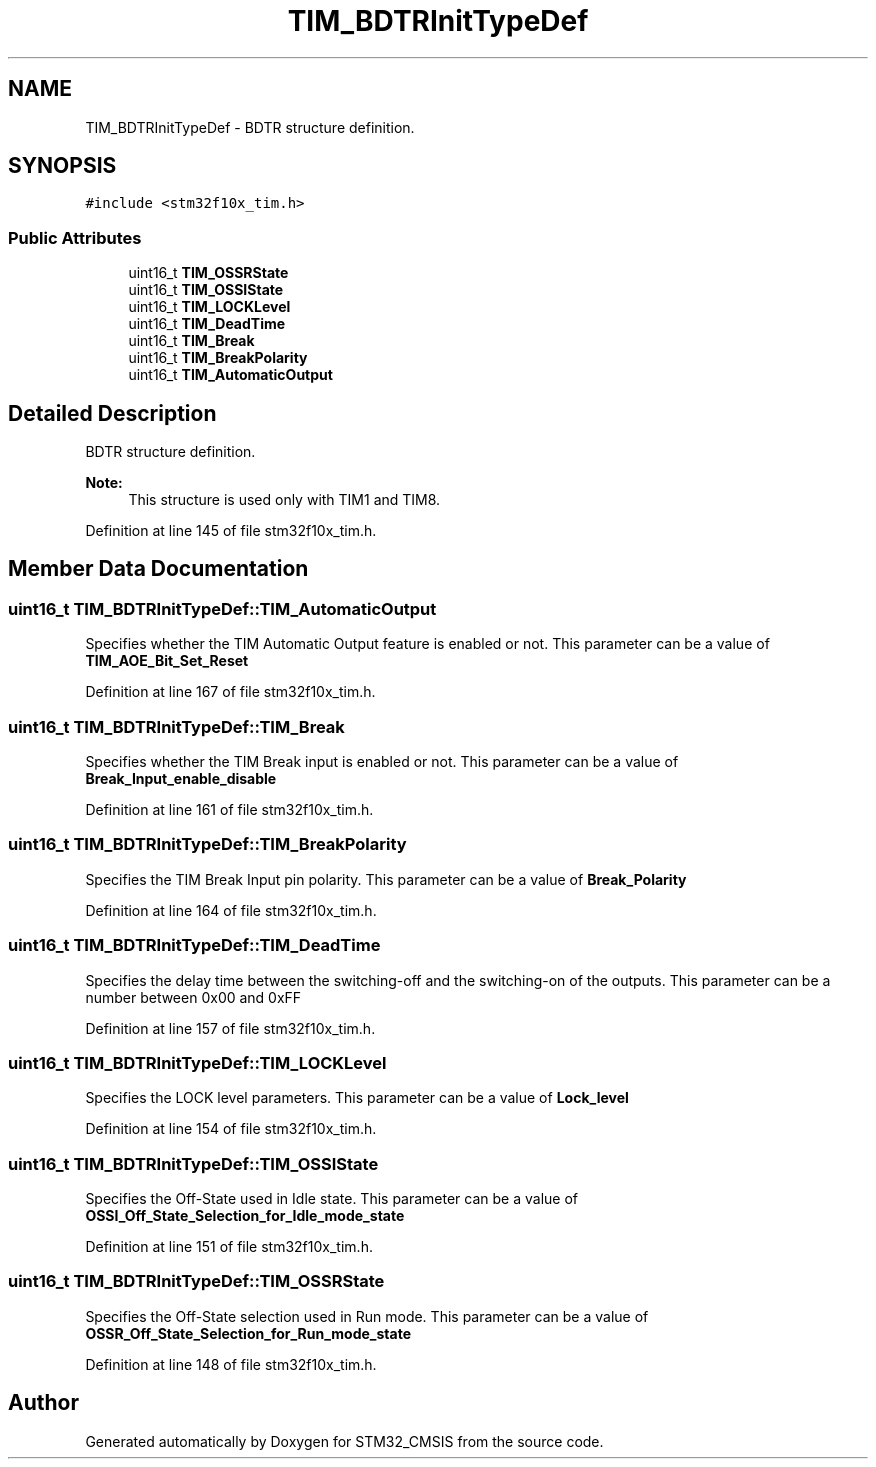 .TH "TIM_BDTRInitTypeDef" 3 "Sun Apr 16 2017" "STM32_CMSIS" \" -*- nroff -*-
.ad l
.nh
.SH NAME
TIM_BDTRInitTypeDef \- BDTR structure definition\&.  

.SH SYNOPSIS
.br
.PP
.PP
\fC#include <stm32f10x_tim\&.h>\fP
.SS "Public Attributes"

.in +1c
.ti -1c
.RI "uint16_t \fBTIM_OSSRState\fP"
.br
.ti -1c
.RI "uint16_t \fBTIM_OSSIState\fP"
.br
.ti -1c
.RI "uint16_t \fBTIM_LOCKLevel\fP"
.br
.ti -1c
.RI "uint16_t \fBTIM_DeadTime\fP"
.br
.ti -1c
.RI "uint16_t \fBTIM_Break\fP"
.br
.ti -1c
.RI "uint16_t \fBTIM_BreakPolarity\fP"
.br
.ti -1c
.RI "uint16_t \fBTIM_AutomaticOutput\fP"
.br
.in -1c
.SH "Detailed Description"
.PP 
BDTR structure definition\&. 


.PP
\fBNote:\fP
.RS 4
This structure is used only with TIM1 and TIM8\&. 
.RE
.PP

.PP
Definition at line 145 of file stm32f10x_tim\&.h\&.
.SH "Member Data Documentation"
.PP 
.SS "uint16_t TIM_BDTRInitTypeDef::TIM_AutomaticOutput"
Specifies whether the TIM Automatic Output feature is enabled or not\&. This parameter can be a value of \fBTIM_AOE_Bit_Set_Reset\fP 
.PP
Definition at line 167 of file stm32f10x_tim\&.h\&.
.SS "uint16_t TIM_BDTRInitTypeDef::TIM_Break"
Specifies whether the TIM Break input is enabled or not\&. This parameter can be a value of \fBBreak_Input_enable_disable\fP 
.PP
Definition at line 161 of file stm32f10x_tim\&.h\&.
.SS "uint16_t TIM_BDTRInitTypeDef::TIM_BreakPolarity"
Specifies the TIM Break Input pin polarity\&. This parameter can be a value of \fBBreak_Polarity\fP 
.PP
Definition at line 164 of file stm32f10x_tim\&.h\&.
.SS "uint16_t TIM_BDTRInitTypeDef::TIM_DeadTime"
Specifies the delay time between the switching-off and the switching-on of the outputs\&. This parameter can be a number between 0x00 and 0xFF 
.PP
Definition at line 157 of file stm32f10x_tim\&.h\&.
.SS "uint16_t TIM_BDTRInitTypeDef::TIM_LOCKLevel"
Specifies the LOCK level parameters\&. This parameter can be a value of \fBLock_level\fP 
.PP
Definition at line 154 of file stm32f10x_tim\&.h\&.
.SS "uint16_t TIM_BDTRInitTypeDef::TIM_OSSIState"
Specifies the Off-State used in Idle state\&. This parameter can be a value of \fBOSSI_Off_State_Selection_for_Idle_mode_state\fP 
.PP
Definition at line 151 of file stm32f10x_tim\&.h\&.
.SS "uint16_t TIM_BDTRInitTypeDef::TIM_OSSRState"
Specifies the Off-State selection used in Run mode\&. This parameter can be a value of \fBOSSR_Off_State_Selection_for_Run_mode_state\fP 
.PP
Definition at line 148 of file stm32f10x_tim\&.h\&.

.SH "Author"
.PP 
Generated automatically by Doxygen for STM32_CMSIS from the source code\&.
